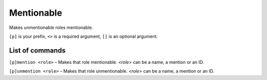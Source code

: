 ===============
Mentionable
===============

Makes unmentionable roles mentionable.

``[p]`` is your prefix, ``<>`` is a required argument, ``[]`` is an optional argument.

------------
List of commands
------------

``[p]mention <role>`` – Makes that role mentionable. `<role>` can be a name,
a mention or an ID.

``[p]unmention <role>`` – Makes that role unmentionable. `<role>` can be a name,
a mention or an ID.